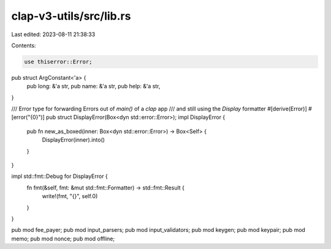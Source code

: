 clap-v3-utils/src/lib.rs
========================

Last edited: 2023-08-11 21:38:33

Contents:

.. code-block:: rs

    use thiserror::Error;

pub struct ArgConstant<'a> {
    pub long: &'a str,
    pub name: &'a str,
    pub help: &'a str,
}

/// Error type for forwarding Errors out of `main()` of a `clap` app
/// and still using the `Display` formatter
#[derive(Error)]
#[error("{0}")]
pub struct DisplayError(Box<dyn std::error::Error>);
impl DisplayError {
    pub fn new_as_boxed(inner: Box<dyn std::error::Error>) -> Box<Self> {
        DisplayError(inner).into()
    }
}

impl std::fmt::Debug for DisplayError {
    fn fmt(&self, fmt: &mut std::fmt::Formatter) -> std::fmt::Result {
        write!(fmt, "{}", self.0)
    }
}

pub mod fee_payer;
pub mod input_parsers;
pub mod input_validators;
pub mod keygen;
pub mod keypair;
pub mod memo;
pub mod nonce;
pub mod offline;


